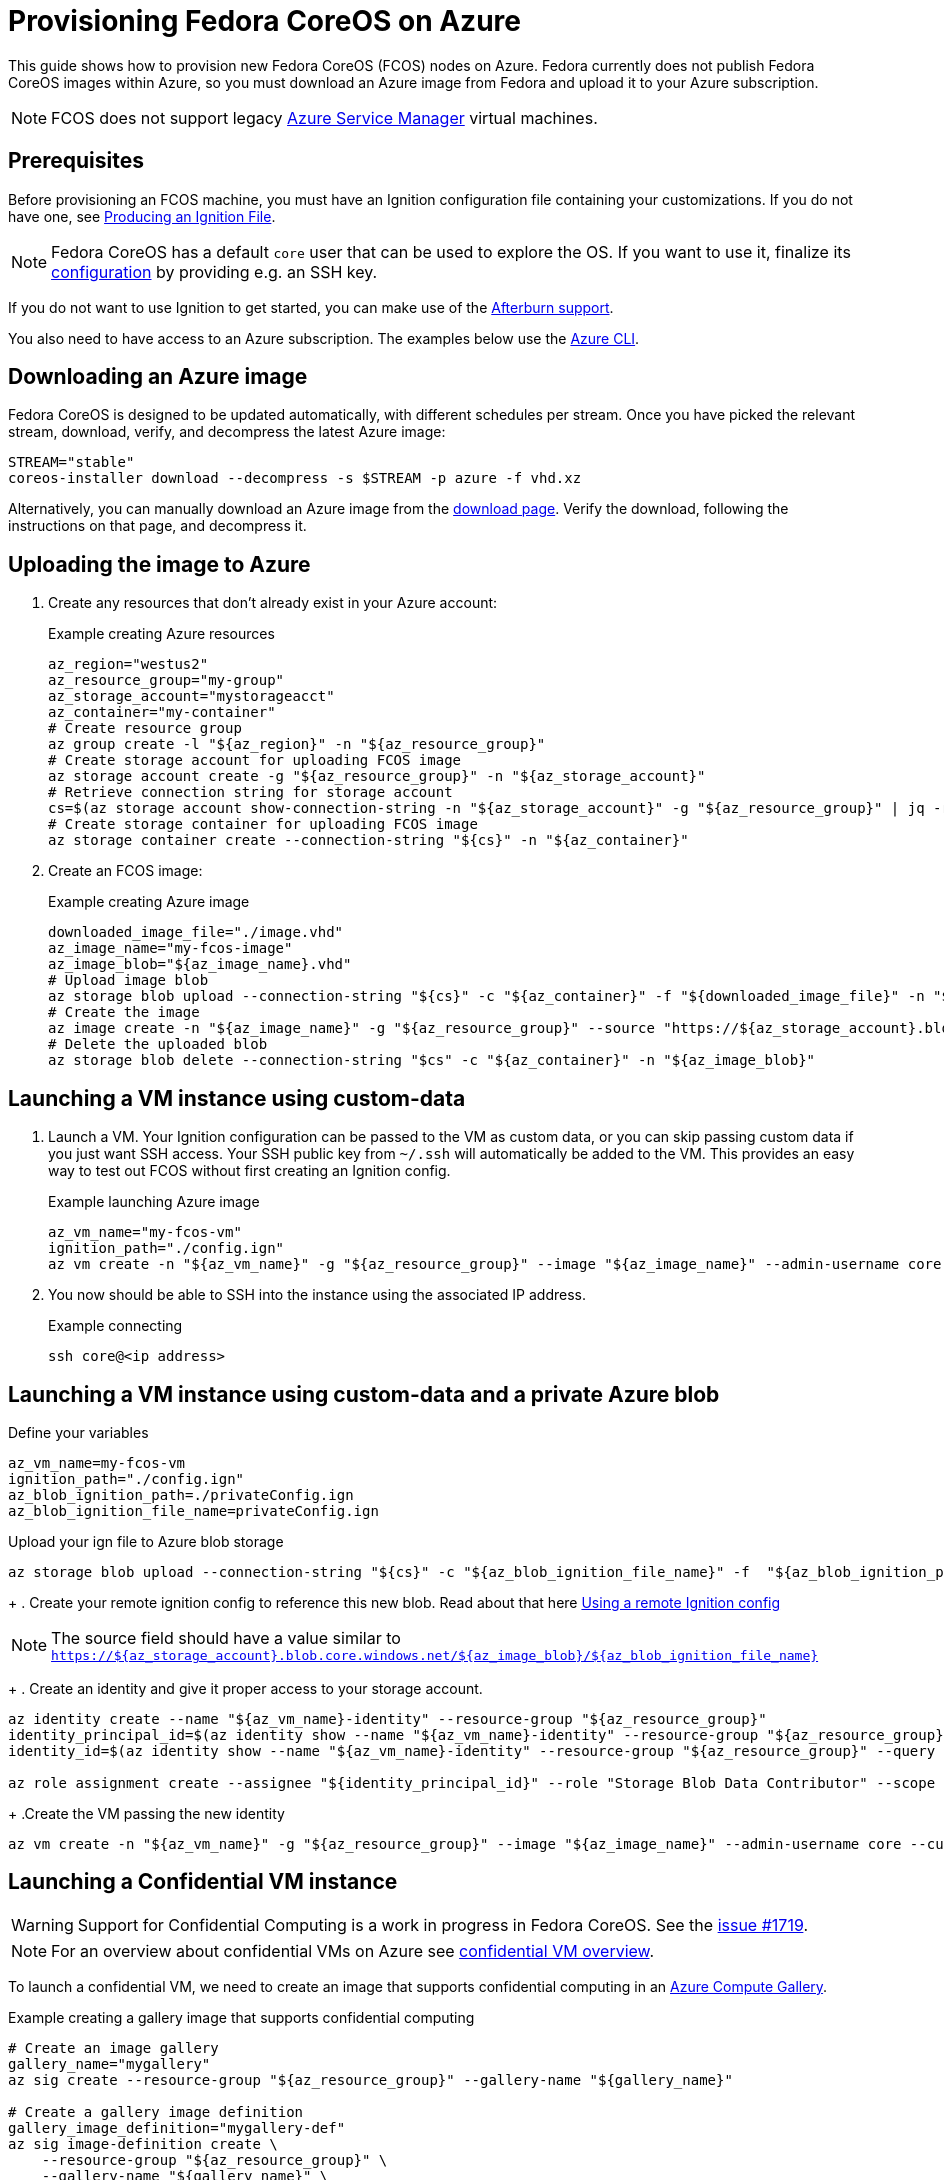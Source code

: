 = Provisioning Fedora CoreOS on Azure

This guide shows how to provision new Fedora CoreOS (FCOS) nodes on Azure. Fedora currently does not publish Fedora CoreOS images within Azure, so you must download an Azure image from Fedora and upload it to your Azure subscription.

NOTE: FCOS does not support legacy https://learn.microsoft.com/en-us/azure/virtual-machines/classic-vm-deprecation[Azure Service Manager] virtual machines.

== Prerequisites

Before provisioning an FCOS machine, you must have an Ignition configuration file containing your customizations. If you do not have one, see xref:producing-ign.adoc[Producing an Ignition File].

NOTE: Fedora CoreOS has a default `core` user that can be used to explore the OS. If you want to use it, finalize its xref:authentication.adoc[configuration] by providing e.g. an SSH key.

If you do not want to use Ignition to get started, you can make use of the https://coreos.github.io/afterburn/platforms/[Afterburn support].

You also need to have access to an Azure subscription. The examples below use the https://docs.microsoft.com/en-us/cli/azure/?view=azure-cli-latest[Azure CLI].

== Downloading an Azure image

Fedora CoreOS is designed to be updated automatically, with different schedules per stream.
Once you have picked the relevant stream, download, verify, and decompress the latest Azure image:

[source, bash]
----
STREAM="stable"
coreos-installer download --decompress -s $STREAM -p azure -f vhd.xz
----

Alternatively, you can manually download an Azure image from the https://fedoraproject.org/coreos/download/?stream=stable#cloud_images[download page]. Verify the download, following the instructions on that page, and decompress it.

== Uploading the image to Azure

. Create any resources that don't already exist in your Azure account:
+
.Example creating Azure resources
[source, bash]
----
az_region="westus2"
az_resource_group="my-group"
az_storage_account="mystorageacct"
az_container="my-container"
# Create resource group
az group create -l "${az_region}" -n "${az_resource_group}"
# Create storage account for uploading FCOS image
az storage account create -g "${az_resource_group}" -n "${az_storage_account}"
# Retrieve connection string for storage account
cs=$(az storage account show-connection-string -n "${az_storage_account}" -g "${az_resource_group}" | jq -r .connectionString)
# Create storage container for uploading FCOS image
az storage container create --connection-string "${cs}" -n "${az_container}"
----

. Create an FCOS image:
+
.Example creating Azure image
[source, bash]
----
downloaded_image_file="./image.vhd"
az_image_name="my-fcos-image"
az_image_blob="${az_image_name}.vhd"
# Upload image blob
az storage blob upload --connection-string "${cs}" -c "${az_container}" -f "${downloaded_image_file}" -n "${az_image_blob}"
# Create the image
az image create -n "${az_image_name}" -g "${az_resource_group}" --source "https://${az_storage_account}.blob.core.windows.net/${az_container}/${az_image_blob}" --location "${az_region}" --os-type Linux
# Delete the uploaded blob
az storage blob delete --connection-string "$cs" -c "${az_container}" -n "${az_image_blob}"
----

== Launching a VM instance using custom-data

. Launch a VM. Your Ignition configuration can be passed to the VM as custom data, or you can skip passing custom data if you just want SSH access. Your SSH public key from `~/.ssh` will automatically be added to the VM. This provides an easy way to test out FCOS without first creating an Ignition config.
+
.Example launching Azure image
[source, bash]
----
az_vm_name="my-fcos-vm"
ignition_path="./config.ign"
az vm create -n "${az_vm_name}" -g "${az_resource_group}" --image "${az_image_name}" --admin-username core --custom-data "$(cat ${ignition_path})"
----

. You now should be able to SSH into the instance using the associated IP address.
+
.Example connecting
[source, bash]
----
ssh core@<ip address>
----

== Launching a VM instance using custom-data and a private Azure blob

.Define your variables
[source, bash]
----
az_vm_name=my-fcos-vm
ignition_path="./config.ign"
az_blob_ignition_path=./privateConfig.ign
az_blob_ignition_file_name=privateConfig.ign
----

.Upload your ign file to Azure blob storage
[source, bash]
----
az storage blob upload --connection-string "${cs}" -c "${az_blob_ignition_file_name}" -f  "${az_blob_ignition_path}" -n "${ignition_file_name}"
----

+
. Create your remote ignition config to reference this new blob. Read about that here xref:remote-ign.adoc[Using a remote Ignition config]

NOTE: The source field should have a value similar to `https://${az_storage_account}.blob.core.windows.net/${az_image_blob}/${az_blob_ignition_file_name}`

+
. Create an identity and give it proper access to your storage account.

[source, bash]
----
az identity create --name "${az_vm_name}-identity" --resource-group "${az_resource_group}"
identity_principal_id=$(az identity show --name "${az_vm_name}-identity" --resource-group "${az_resource_group}" --query principalId -o tsv)
identity_id=$(az identity show --name "${az_vm_name}-identity" --resource-group "${az_resource_group}" --query id -o tsv)

az role assignment create --assignee "${identity_principal_id}" --role "Storage Blob Data Contributor" --scope /subscriptions/${subscription_id}/resourceGroups/${az_resource_group}/providers/Microsoft.Storage/storageAccounts/${az_storage_account}
----

+
.Create the VM passing the new identity
[source, bash]
----
az vm create -n "${az_vm_name}" -g "${az_resource_group}" --image "${az_image_name}" --admin-username core --custom-data "$(cat ${ignition_path})" --assign-identity "${identity_id}"
----

== Launching a Confidential VM instance

WARNING: Support for Confidential Computing is a work in progress in Fedora CoreOS. See the https://github.com/coreos/fedora-coreos-tracker/issues/1719[issue #1719].

NOTE: For an overview about confidential VMs on Azure see https://learn.microsoft.com/en-us/azure/confidential-computing/confidential-vm-overview[confidential VM overview].

To launch a confidential VM, we need to create an image that supports confidential computing in an https://learn.microsoft.com/en-us/azure/virtual-machines/azure-compute-gallery[Azure Compute Gallery].

.Example creating a gallery image that supports confidential computing
[source, bash]
----
# Create an image gallery
gallery_name="mygallery"
az sig create --resource-group "${az_resource_group}" --gallery-name "${gallery_name}"

# Create a gallery image definition
gallery_image_definition="mygallery-def"
az sig image-definition create \
    --resource-group "${az_resource_group}" \
    --gallery-name "${gallery_name}" \
    --gallery-image-definition "${gallery_image_definition}" \
    --publisher azure \
    --offer example \
    --sku standard \
    --features SecurityType=ConfidentialVmSupported \
    --os-type Linux \
    --hyper-v-generation V2

# Get the source VHD URI of OS disk
os_vhd_storage_account=$(az storage account list -g ${az_resource_group} | jq -r .[].id)

# Create a new image version
gallery_image_version="1.0.0"
az sig image-version create \
    --resource-group "${az_resource_group}" \
    --gallery-name "${gallery_name}" \
    --gallery-image-definition "${gallery_image_definition}" \
    --gallery-image-version "${gallery_image_version}" \
    --os-vhd-storage-account "${os_vhd_storage_account}" \
    --os-vhd-uri https://${az_storage_account}.blob.core.windows.net/${az_container}/${az_image_blob}
----

To launch a confidential FCOS instance, you need to specify the confidential compute type and use a https://learn.microsoft.com/en-us/azure/confidential-computing/virtual-machine-options[machine type] that supports confidential computing.

From the command-line, use `--security-type ConfidentialVM` and `--size`. 

.Example launching a Confidential VM instance
[source, bash]
----
vm_name="my-fcos-cvm"
ignition_path="./config.ign"

# Specify a size that supports confidential computing (using AMD SEV-SNP for example)
vm_size="Standard_DC2as_v5"

# Get gallery image id
gallery_image_id=$(az sig image-version show --gallery-image-definition "${gallery_image_definition}" --gallery-image-version "${gallery_image_version}" --gallery-name "${gallery_name}" --resource-group $az_resource_group | jq -r .id)

# Create a VM with confidential computing enabled using the gallery image and an ignition config as custom-data
az vm create \
    --name "${vm_name}" \
    --resource-group $az_resource_group \
    --size "${vm_size}" \
    --image "${gallery_image_id}" \
    --admin-username core \
    --generate-ssh-keys \
    --custom-data "$(cat ${ignition_path})" \
    --enable-vtpm true \
    --public-ip-sku Standard \
    --security-type ConfidentialVM \
    --os-disk-security-encryption-type VMGuestStateOnly \
    --enable-secure-boot true
----

NOTE: We pass parameter `--enable-secure-boot true` to enable Secure Boot. Use `false` to disable secure boot.

NOTE: To get the full console log, append the parameter `--boot-diagnostics-storage ${az_storage_account}`.

.Example Confidential VM Boot Verification
[source, bash]
----
ssh core@<ip address>
# Confirm the VM is using `AMD SEV-SNP` confidential type
sudo systemd-detect-virt --cvm
sev-snp

# Confirm the VM is using `Intel TDX` confidential type
sudo systemd-detect-virt --cvm
tdx
----

Note: Another way to confirm is looking at "Group B" and see that it ends with 2 (`HV_ISOLATION_TYPE_SNP`), or ends with 3 (`HV_ISOLATION_TYPE_TDX`).

.Example Confidential VM Boot Verification by checking dmesg log
[source, bash]
----
# `AMD SEV-SNP` confidential type
dmesg | grep "Hyper-V: Isolation Config"
[    0.000000] Hyper-V: Isolation Config: Group A 0x1, Group B 0xba2

# `Intel TDX` confidential type
dmesg | grep "Hyper-V: Isolation Config"
[    0.000000] Hyper-V: Isolation Config: Group A 0x1, Group B 0xbe3
----